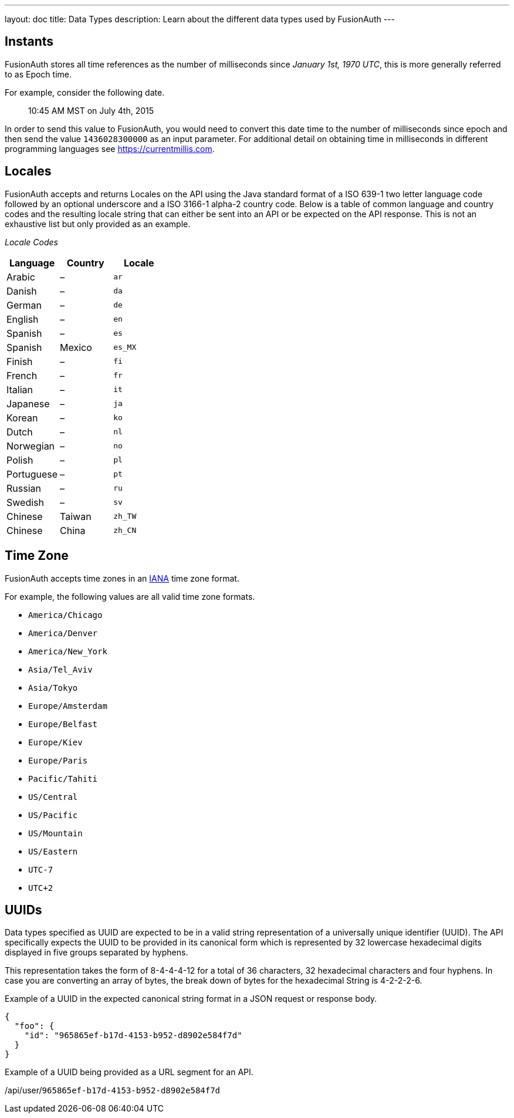 ---
layout: doc
title: Data Types
description: Learn about the different data types used by FusionAuth
---

== Instants

FusionAuth stores all time references as the number of milliseconds since _January 1st, 1970 UTC_, this is more generally referred to as Epoch time.

For example, consider the following date.

[quote]
10:45 AM MST on July 4th, 2015

In order to send this value to FusionAuth, you would need to convert this date time to the number of milliseconds since epoch and then send the value `1436028300000` as an input parameter. For additional detail on obtaining time in milliseconds in different programming languages see https://currentmillis.com.


== Locales

FusionAuth accepts and returns Locales on the API using the Java standard format of a ISO 639-1 two letter language code followed by an optional underscore and a ISO 3166-1 alpha-2 country code. Below is a table of common language and country codes and the resulting locale string that can either be sent into an API or be expected on the API response. This is not an exhaustive list but only provided as an example.

[cols="3*"]
_Locale Codes_
|===
|Language  |Country         |Locale

|Arabic    |&ndash;         |`ar`
|Danish    |&ndash;         |`da`
|German    |&ndash;         |`de`
|English   |&ndash;         |`en`
|Spanish   |&ndash;         |`es`
|Spanish   |Mexico          |`es_MX`
|Finish    |&ndash;         |`fi`
|French    |&ndash;         |`fr`
|Italian   |&ndash;         |`it`
|Japanese  |&ndash;         |`ja`
|Korean    |&ndash;         |`ko`
|Dutch     |&ndash;         |`nl`
|Norwegian |&ndash;         |`no`
|Polish    |&ndash;         |`pl`
|Portuguese|&ndash;         |`pt`
|Russian   |&ndash;         |`ru`
|Swedish   |&ndash;         |`sv`
|Chinese   |Taiwan          |`zh_TW`
|Chinese   |China           |`zh_CN`
|===

== Time Zone

FusionAuth accepts time zones in an https://www.iana.org/time-zones[IANA] time zone format.

For example, the following values are all valid time zone formats.

* `America/Chicago`
* `America/Denver`
* `America/New_York`
* `Asia/Tel_Aviv`
* `Asia/Tokyo`
* `Europe/Amsterdam`
* `Europe/Belfast`
* `Europe/Kiev`
* `Europe/Paris`
* `Pacific/Tahiti`
* `US/Central`
* `US/Pacific`
* `US/Mountain`
* `US/Eastern`
* `UTC-7`
* `UTC+2`

== UUIDs

Data types specified as UUID are expected to be in a valid string representation of a universally unique identifier (UUID). The API specifically expects the UUID to be provided in its canonical form which is represented by 32 lowercase hexadecimal digits displayed in five groups separated by hyphens.

This representation takes the form of 8-4-4-4-12 for a total of 36 characters, 32 hexadecimal characters and four hyphens. In case you are converting an array of bytes, the break down of bytes for the hexadecimal String is 4-2-2-2-6.

Example of a UUID in the expected canonical string format in a JSON request or response body.

[source,json]
----
{
  "foo": {
    "id": "965865ef-b17d-4153-b952-d8902e584f7d"
  }
}
----

Example of a UUID being provided as a URL segment for an API.


[.endpoint]
--
[uri]#/api/user/`965865ef-b17d-4153-b952-d8902e584f7d`#
--
